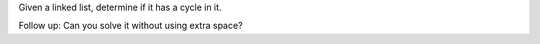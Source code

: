 Given a linked list, determine if it has a cycle in it.

Follow up: Can you solve it without using extra space?
